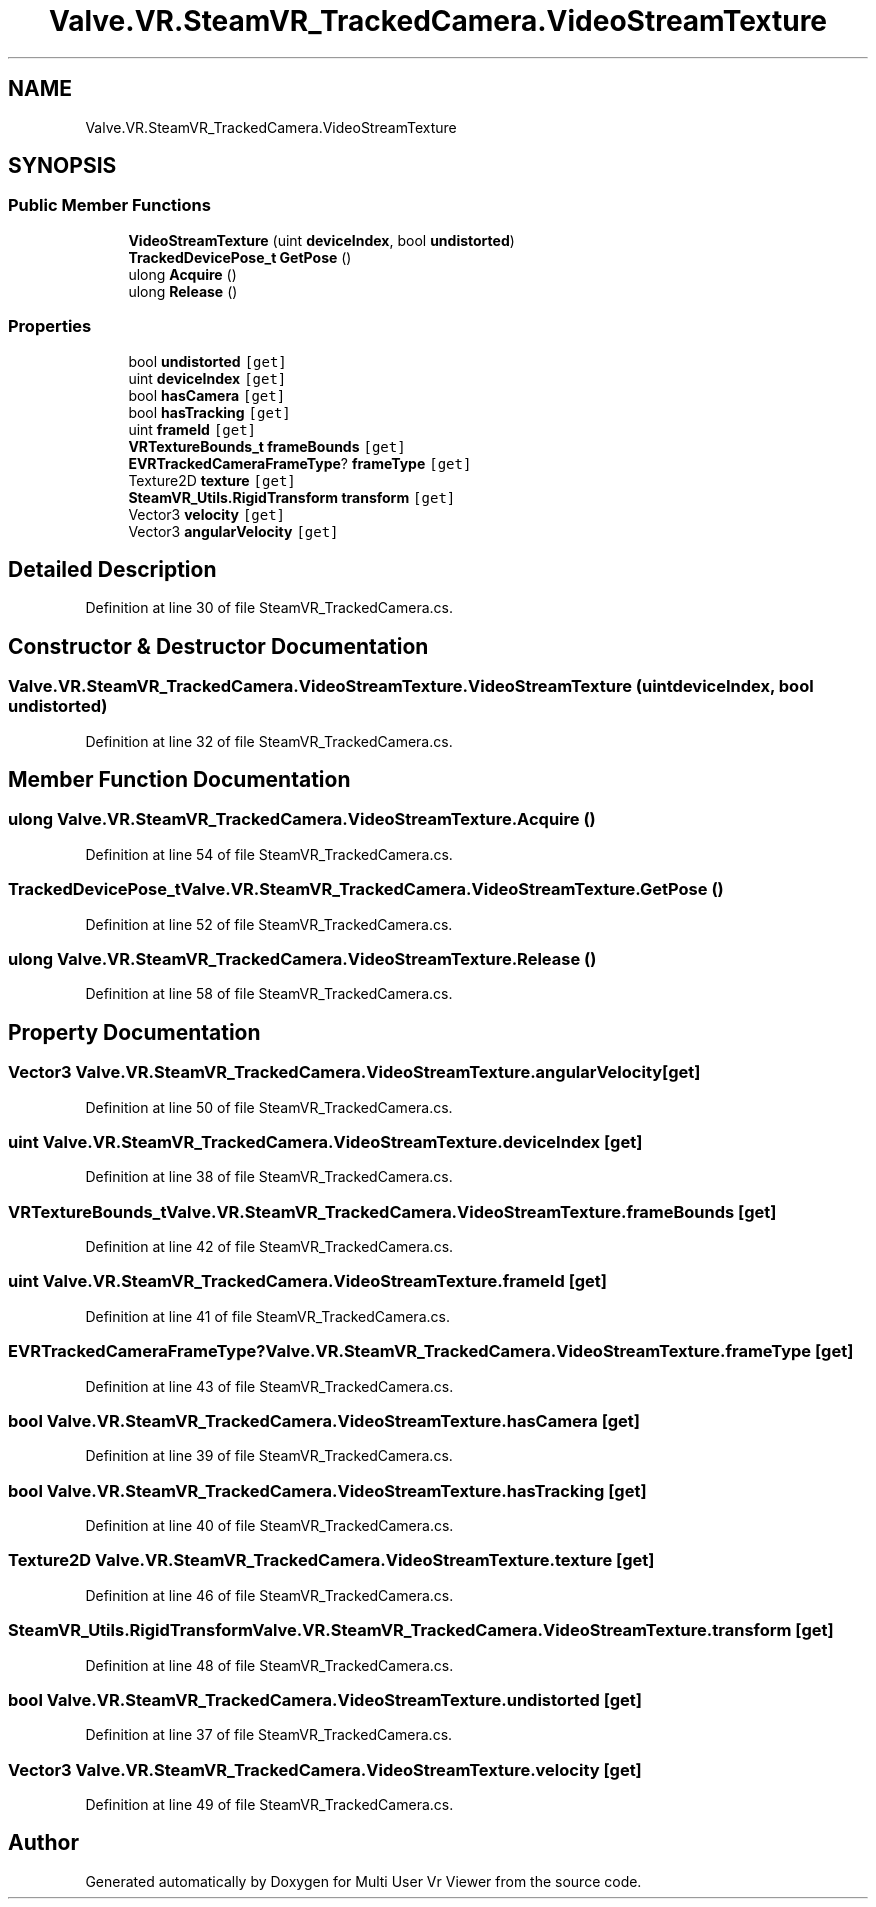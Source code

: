 .TH "Valve.VR.SteamVR_TrackedCamera.VideoStreamTexture" 3 "Sat Jul 20 2019" "Version https://github.com/Saurabhbagh/Multi-User-VR-Viewer--10th-July/" "Multi User Vr Viewer" \" -*- nroff -*-
.ad l
.nh
.SH NAME
Valve.VR.SteamVR_TrackedCamera.VideoStreamTexture
.SH SYNOPSIS
.br
.PP
.SS "Public Member Functions"

.in +1c
.ti -1c
.RI "\fBVideoStreamTexture\fP (uint \fBdeviceIndex\fP, bool \fBundistorted\fP)"
.br
.ti -1c
.RI "\fBTrackedDevicePose_t\fP \fBGetPose\fP ()"
.br
.ti -1c
.RI "ulong \fBAcquire\fP ()"
.br
.ti -1c
.RI "ulong \fBRelease\fP ()"
.br
.in -1c
.SS "Properties"

.in +1c
.ti -1c
.RI "bool \fBundistorted\fP\fC [get]\fP"
.br
.ti -1c
.RI "uint \fBdeviceIndex\fP\fC [get]\fP"
.br
.ti -1c
.RI "bool \fBhasCamera\fP\fC [get]\fP"
.br
.ti -1c
.RI "bool \fBhasTracking\fP\fC [get]\fP"
.br
.ti -1c
.RI "uint \fBframeId\fP\fC [get]\fP"
.br
.ti -1c
.RI "\fBVRTextureBounds_t\fP \fBframeBounds\fP\fC [get]\fP"
.br
.ti -1c
.RI "\fBEVRTrackedCameraFrameType\fP? \fBframeType\fP\fC [get]\fP"
.br
.ti -1c
.RI "Texture2D \fBtexture\fP\fC [get]\fP"
.br
.ti -1c
.RI "\fBSteamVR_Utils\&.RigidTransform\fP \fBtransform\fP\fC [get]\fP"
.br
.ti -1c
.RI "Vector3 \fBvelocity\fP\fC [get]\fP"
.br
.ti -1c
.RI "Vector3 \fBangularVelocity\fP\fC [get]\fP"
.br
.in -1c
.SH "Detailed Description"
.PP 
Definition at line 30 of file SteamVR_TrackedCamera\&.cs\&.
.SH "Constructor & Destructor Documentation"
.PP 
.SS "Valve\&.VR\&.SteamVR_TrackedCamera\&.VideoStreamTexture\&.VideoStreamTexture (uint deviceIndex, bool undistorted)"

.PP
Definition at line 32 of file SteamVR_TrackedCamera\&.cs\&.
.SH "Member Function Documentation"
.PP 
.SS "ulong Valve\&.VR\&.SteamVR_TrackedCamera\&.VideoStreamTexture\&.Acquire ()"

.PP
Definition at line 54 of file SteamVR_TrackedCamera\&.cs\&.
.SS "\fBTrackedDevicePose_t\fP Valve\&.VR\&.SteamVR_TrackedCamera\&.VideoStreamTexture\&.GetPose ()"

.PP
Definition at line 52 of file SteamVR_TrackedCamera\&.cs\&.
.SS "ulong Valve\&.VR\&.SteamVR_TrackedCamera\&.VideoStreamTexture\&.Release ()"

.PP
Definition at line 58 of file SteamVR_TrackedCamera\&.cs\&.
.SH "Property Documentation"
.PP 
.SS "Vector3 Valve\&.VR\&.SteamVR_TrackedCamera\&.VideoStreamTexture\&.angularVelocity\fC [get]\fP"

.PP
Definition at line 50 of file SteamVR_TrackedCamera\&.cs\&.
.SS "uint Valve\&.VR\&.SteamVR_TrackedCamera\&.VideoStreamTexture\&.deviceIndex\fC [get]\fP"

.PP
Definition at line 38 of file SteamVR_TrackedCamera\&.cs\&.
.SS "\fBVRTextureBounds_t\fP Valve\&.VR\&.SteamVR_TrackedCamera\&.VideoStreamTexture\&.frameBounds\fC [get]\fP"

.PP
Definition at line 42 of file SteamVR_TrackedCamera\&.cs\&.
.SS "uint Valve\&.VR\&.SteamVR_TrackedCamera\&.VideoStreamTexture\&.frameId\fC [get]\fP"

.PP
Definition at line 41 of file SteamVR_TrackedCamera\&.cs\&.
.SS "\fBEVRTrackedCameraFrameType\fP? Valve\&.VR\&.SteamVR_TrackedCamera\&.VideoStreamTexture\&.frameType\fC [get]\fP"

.PP
Definition at line 43 of file SteamVR_TrackedCamera\&.cs\&.
.SS "bool Valve\&.VR\&.SteamVR_TrackedCamera\&.VideoStreamTexture\&.hasCamera\fC [get]\fP"

.PP
Definition at line 39 of file SteamVR_TrackedCamera\&.cs\&.
.SS "bool Valve\&.VR\&.SteamVR_TrackedCamera\&.VideoStreamTexture\&.hasTracking\fC [get]\fP"

.PP
Definition at line 40 of file SteamVR_TrackedCamera\&.cs\&.
.SS "Texture2D Valve\&.VR\&.SteamVR_TrackedCamera\&.VideoStreamTexture\&.texture\fC [get]\fP"

.PP
Definition at line 46 of file SteamVR_TrackedCamera\&.cs\&.
.SS "\fBSteamVR_Utils\&.RigidTransform\fP Valve\&.VR\&.SteamVR_TrackedCamera\&.VideoStreamTexture\&.transform\fC [get]\fP"

.PP
Definition at line 48 of file SteamVR_TrackedCamera\&.cs\&.
.SS "bool Valve\&.VR\&.SteamVR_TrackedCamera\&.VideoStreamTexture\&.undistorted\fC [get]\fP"

.PP
Definition at line 37 of file SteamVR_TrackedCamera\&.cs\&.
.SS "Vector3 Valve\&.VR\&.SteamVR_TrackedCamera\&.VideoStreamTexture\&.velocity\fC [get]\fP"

.PP
Definition at line 49 of file SteamVR_TrackedCamera\&.cs\&.

.SH "Author"
.PP 
Generated automatically by Doxygen for Multi User Vr Viewer from the source code\&.
